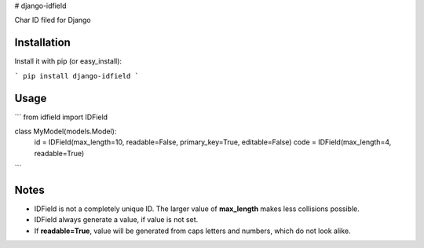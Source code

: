 # django-idfield

Char ID filed for Django

Installation
============

Install it with pip (or easy_install):

```
pip install django-idfield
```

Usage
=====

```
from idfield import IDField

class MyModel(models.Model):
	id = IDField(max_length=10, readable=False, primary_key=True, editable=False)
	code = IDField(max_length=4, readable=True)
```

Notes
=====

* IDField is not a completely unique ID. The larger value of **max_length** makes less collisions possible.
* IDField always generate a value, if value is not set.
* If **readable=True**, value will be generated from caps letters and numbers, which do not look alike.


